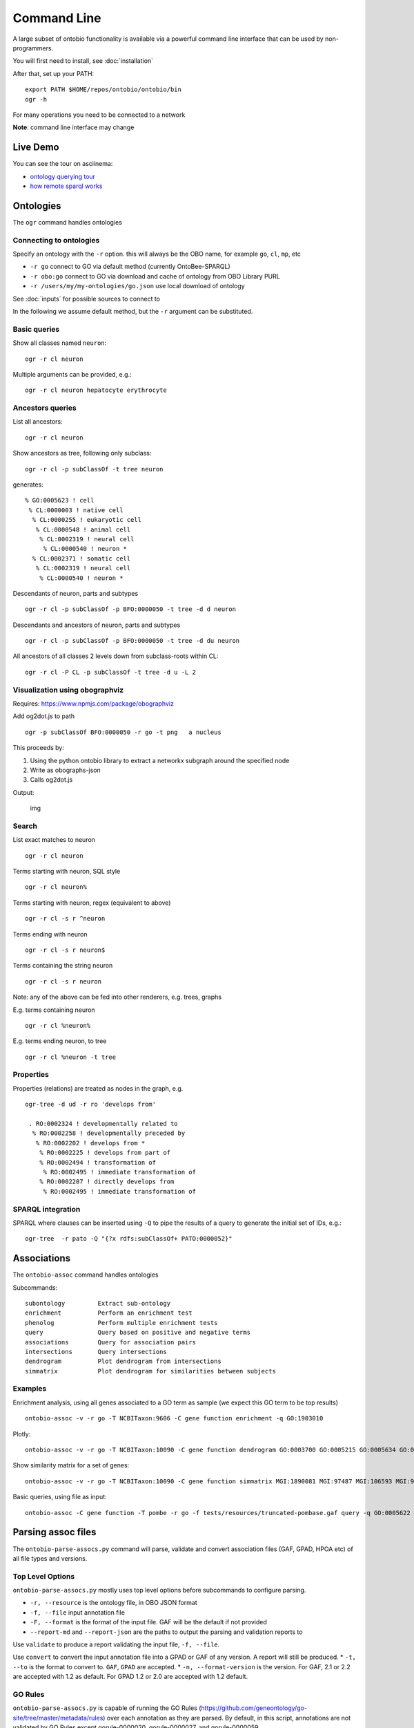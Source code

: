 .. _commandline:

Command Line
============

A large subset of ontobio functionality is available via a powerful
command line interface that can be used by non-programmers.

You will first need to install, see :doc:`installation`

After that, set up your PATH:

::

    export PATH $HOME/repos/ontobio/ontobio/bin
    ogr -h

For many operations you need to be connected to a network

**Note**: command line interface may change


Live Demo
---------

You can see the tour on asciinema:

- `ontology querying tour <https://asciinema.org/a/136752>`_
- `how remote sparql works <https://asciinema.org/a/136748>`_
  
Ontologies
----------

The ``ogr`` command handles ontologies

Connecting to ontologies
^^^^^^^^^^^^^^^^^^^^^^^^

Specify an ontology with the ``-r`` option. this will always be the OBO
name, for example ``go``, ``cl``, ``mp``, etc

-  ``-r go`` connect to GO via default method (currently OntoBee-SPARQL)
-  ``-r obo:go`` connect to GO via download and cache of ontology from
   OBO Library PURL
-  ``-r /users/my/my-ontologies/go.json`` use local download of ontology

See :doc:`inputs` for possible sources to connect to   
   
In the following we assume default method, but the ``-r`` argument can be substituted.

Basic queries
^^^^^^^^^^^^^

Show all classes named ``neuron``:

::

    ogr -r cl neuron

Multiple arguments can be provided, e.g.:

::

    ogr -r cl neuron hepatocyte erythrocyte

    
Ancestors queries
^^^^^^^^^^^^^^^^^

List all ancestors:

::

    ogr -r cl neuron
    
Show ancestors as tree, following only subclass:

::

    ogr -r cl -p subClassOf -t tree neuron

generates:

::

         % GO:0005623 ! cell
          % CL:0000003 ! native cell
           % CL:0000255 ! eukaryotic cell
            % CL:0000548 ! animal cell
             % CL:0002319 ! neural cell
              % CL:0000540 ! neuron * 
           % CL:0002371 ! somatic cell
            % CL:0002319 ! neural cell
             % CL:0000540 ! neuron * 

Descendants of neuron, parts and subtypes

::

    ogr -r cl -p subClassOf -p BFO:0000050 -t tree -d d neuron

Descendants and ancestors of neuron, parts and subtypes

::

    ogr -r cl -p subClassOf -p BFO:0000050 -t tree -d du neuron

All ancestors of all classes 2 levels down from subclass-roots within
CL:

::

    ogr -r cl -P CL -p subClassOf -t tree -d u -L 2

    
Visualization using obographviz
^^^^^^^^^^^^^^^^^^^^^^^^^^^^^^^

Requires: https://www.npmjs.com/package/obographviz

Add og2dot.js to path

::

    ogr -p subClassOf BFO:0000050 -r go -t png   a nucleus

This proceeds by:

1. Using the python ontobio library to extract a networkx subgraph
   around the specified node
2. Write as obographs-json
3. Calls og2dot.js

Output:

.. figure:: https://raw.githubusercontent.com/biolink/ontobio/master/docs/nucleus.png
   :alt: img

   img
   
Search
^^^^^^

List exact matches to neuron

::

    ogr -r cl neuron

Terms starting with neuron, SQL style

::

    ogr -r cl neuron%

Terms starting with neuron, regex (equivalent to above)

::

    ogr -r cl -s r ^neuron

Terms ending with neuron

::

    ogr -r cl -s r neuron$

Terms containing the string neuron

::

    ogr -r cl -s r neuron

Note: any of the above can be fed into other renderers, e.g. trees,
graphs

E.g. terms containing neuron

::

    ogr -r cl %neuron%

    
E.g. terms ending neuron, to tree

::

    ogr -r cl %neuron -t tree

Properties
^^^^^^^^^^

Properties (relations) are treated as nodes in the graph, e.g.

::

   ogr-tree -d ud -r ro 'develops from'
    
    . RO:0002324 ! developmentally related to
     % RO:0002258 ! developmentally preceded by
      % RO:0002202 ! develops from * 
       % RO:0002225 ! develops from part of
       % RO:0002494 ! transformation of
        % RO:0002495 ! immediate transformation of
       % RO:0002207 ! directly develops from
        % RO:0002495 ! immediate transformation of
   

SPARQL integration
^^^^^^^^^^^^^^^^^^

SPARQL where clauses can be inserted using ``-Q`` to pipe the results
of a query to generate the initial set of IDs, e.g.:

::

    ogr-tree  -r pato -Q "{?x rdfs:subClassOf+ PATO:0000052}"

Associations
------------

The ``ontobio-assoc`` command handles ontologies

Subcommands:

::
   
    subontology         Extract sub-ontology
    enrichment          Perform an enrichment test
    phenolog            Perform multiple enrichment tests
    query               Query based on positive and negative terms
    associations        Query for association pairs
    intersections       Query intersections
    dendrogram          Plot dendrogram from intersections
    simmatrix           Plot dendrogram for similarities between subjects


Examples
^^^^^^^^

Enrichment analysis, using all genes associated to a GO term as sample
(we expect this GO term to be top results)

::

    ontobio-assoc -v -r go -T NCBITaxon:9606 -C gene function enrichment -q GO:1903010 

Plotly:    
    
::

    ontobio-assoc -v -r go -T NCBITaxon:10090 -C gene function dendrogram GO:0003700 GO:0005215 GO:0005634 GO:0005737 GO:0005739 GO:0005694 GO:0005730  GO:0000228 GO:0000262 


Show similarity matrix for a set of genes:

::

    ontobio-assoc -v -r go -T NCBITaxon:10090 -C gene function simmatrix MGI:1890081 MGI:97487 MGI:106593 MGI:97250 MGI:2151057 MGI:1347473

Basic queries, using file as input:    

::

    ontobio-assoc -C gene function -T pombe -r go -f tests/resources/truncated-pombase.gaf query -q GO:0005622

Parsing assoc files
-------------------

The ``ontobio-parse-assocs.py`` command will parse, validate and
convert association files (GAF, GPAD, HPOA etc) of all file types and versions.


Top Level Options
^^^^^^^^^^^^^^^^^

``ontobio-parse-assocs.py`` mostly uses top level options before subcommands to configure parsing.

* ``-r, --resource`` is the ontology file, in OBO JSON format
* ``-f, --file`` input annotation file
* ``-F, --format`` is the format of the input file. GAF will be the default if not provided
* ``--report-md`` and ``--report-json`` are the paths to output the parsing and validation reports to

Use ``validate`` to produce a report validating the input file, ``-f, --file``.

Use ``convert`` to convert the input annotation file into a GPAD or GAF of any version. A report will still be produced.
* ``-t, --to`` is the format to convert to. ``GAF``, ``GPAD`` are accepted.
* ``-n, --format-version`` is the version. For GAF, 2.1 or 2.2 are accepted with 1.2 as default. For GPAD 1.2 or 2.0 are accepted with 1.2 default.



GO Rules
^^^^^^^^

``ontobio-parse-assocs.py`` is capable of running the GO Rules (https://github.com/geneontology/go-site/tree/master/metadata/rules) over each annotation as they are parsed. By default, in this script, annotations are not validated by GO Rules except gorule-0000020, gorule-0000027, and gorule-0000059.

To include a rule in the rule set use the option ``-l`` or ``--rule`` followed by an integer representing the rule ID.

For example to include gorule-0000006:

::

    ontobio-parse-assocs.py -f my_assoc.gaf --report-md report.md -l 6 validate

Use multiple ``-l <ID>`` to build up a list of rules that will be used to validate the input file:

::

    ontobio-parse-assocs.py -f my_assoc.gaf --report-md report.md -l 6 -l 13 validate

To turn on all rules at once, use ``-l all``:

::

    ontobio-parse-assocs.py -f my_assoc.gaf --report-md report.md -l all validate

Under the hood, this is all controlled using a parameter, ``rule_set`` attached to the AssocParserConfig class. This accepts a list of integers or the string ``"all"`` or ``None``. Setting to ``None`` (the default) will include no rules, and using ``"all"`` will use all rules.

The parameter passed in is used to create the ``assocparser.RuleSet`` dataclass.

GOlr Queries
------------

The ``qbiogolr.py`` command is for querying a GOlr instance

